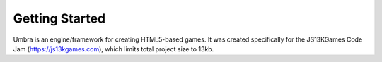Getting Started
===============
Umbra is an engine/framework for creating HTML5-based games. It was created specifically for the JS13KGames Code Jam (https://js13kgames.com), which limits total project size to 13kb.

